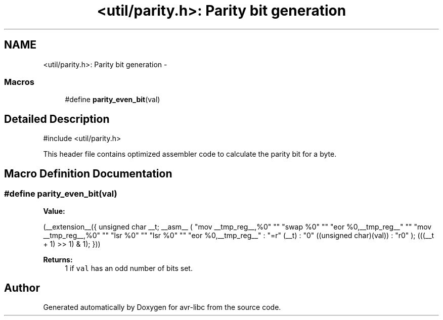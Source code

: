 .TH "<util/parity.h>: Parity bit generation" 3 "Tue Aug 12 2014" "Version 1.8.1" "avr-libc" \" -*- nroff -*-
.ad l
.nh
.SH NAME
<util/parity.h>: Parity bit generation \- 
.SS "Macros"

.in +1c
.ti -1c
.RI "#define \fBparity_even_bit\fP(val)"
.br
.in -1c
.SH "Detailed Description"
.PP 

.PP
.nf
#include <util/parity\&.h> 

.fi
.PP
.PP
This header file contains optimized assembler code to calculate the parity bit for a byte\&. 
.SH "Macro Definition Documentation"
.PP 
.SS "#define parity_even_bit(val)"
\fBValue:\fP
.PP
.nf
(__extension__({                                    \
        unsigned char __t;                              \
        __asm__ (                                       \
                "mov __tmp_reg__,%0" "\n\t"             \
                "swap %0" "\n\t"                        \
                "eor %0,__tmp_reg__" "\n\t"             \
                "mov __tmp_reg__,%0" "\n\t"             \
                "lsr %0" "\n\t"                         \
                "lsr %0" "\n\t"                         \
                "eor %0,__tmp_reg__"                    \
                : "=r" (__t)                            \
                : "0" ((unsigned char)(val))            \
                : "r0"                                  \
        );                                              \
        (((__t + 1) >> 1) & 1);                         \
 }))
.fi

.PP
\fBReturns:\fP
.RS 4
1 if \fCval\fP has an odd number of bits set\&. 
.RE
.PP

.SH "Author"
.PP 
Generated automatically by Doxygen for avr-libc from the source code\&.
